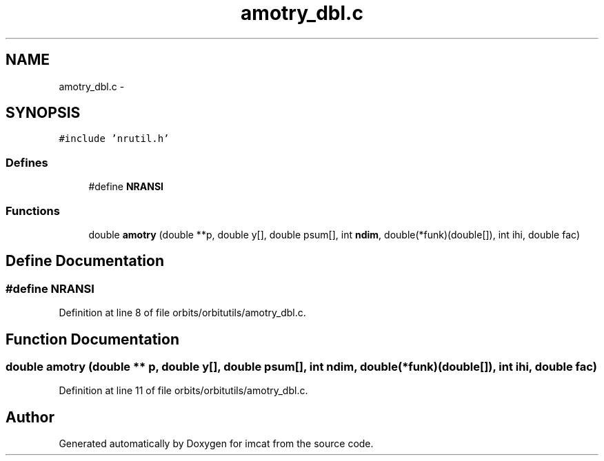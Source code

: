 .TH "amotry_dbl.c" 3 "23 Dec 2003" "imcat" \" -*- nroff -*-
.ad l
.nh
.SH NAME
amotry_dbl.c \- 
.SH SYNOPSIS
.br
.PP
\fC#include 'nrutil.h'\fP
.br

.SS "Defines"

.in +1c
.ti -1c
.RI "#define \fBNRANSI\fP"
.br
.in -1c
.SS "Functions"

.in +1c
.ti -1c
.RI "double \fBamotry\fP (double **p, double y[], double psum[], int \fBndim\fP, double(*funk)(double[]), int ihi, double fac)"
.br
.in -1c
.SH "Define Documentation"
.PP 
.SS "#define NRANSI"
.PP
Definition at line 8 of file orbits/orbitutils/amotry_dbl.c.
.SH "Function Documentation"
.PP 
.SS "double amotry (double ** p, double y[], double psum[], int ndim, double(* funk)(double[]), int ihi, double fac)"
.PP
Definition at line 11 of file orbits/orbitutils/amotry_dbl.c.
.SH "Author"
.PP 
Generated automatically by Doxygen for imcat from the source code.
